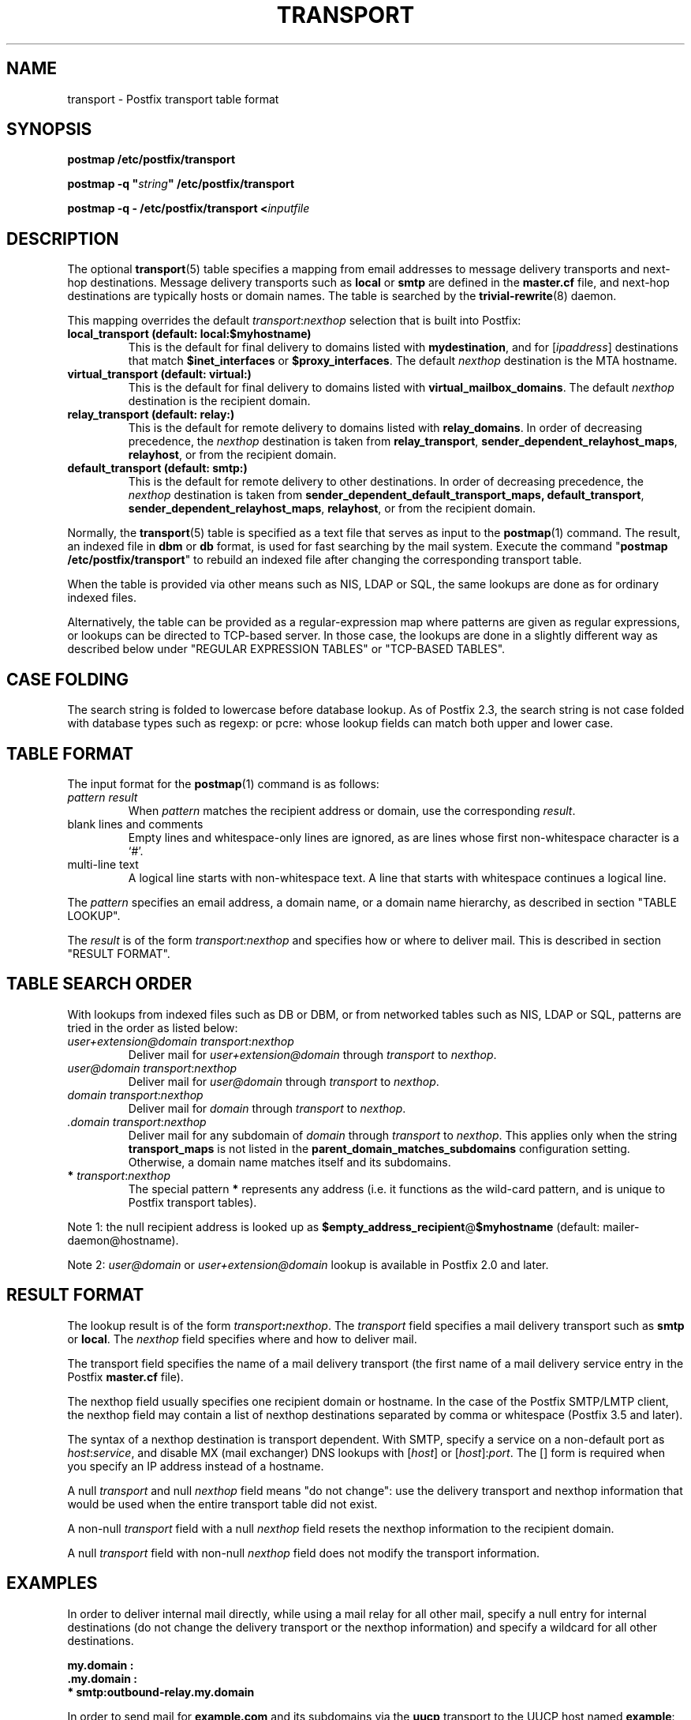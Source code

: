 .TH TRANSPORT 5 
.ad
.fi
.SH NAME
transport
\-
Postfix transport table format
.SH "SYNOPSIS"
.na
.nf
\fBpostmap /etc/postfix/transport\fR

\fBpostmap \-q "\fIstring\fB" /etc/postfix/transport\fR

\fBpostmap \-q \- /etc/postfix/transport <\fIinputfile\fR
.SH DESCRIPTION
.ad
.fi
The optional \fBtransport\fR(5) table specifies a mapping from email
addresses to message delivery transports and next\-hop destinations.
Message delivery transports such as \fBlocal\fR or \fBsmtp\fR
are defined in the \fBmaster.cf\fR file, and next\-hop
destinations are typically hosts or domain names. The
table is searched by the \fBtrivial\-rewrite\fR(8) daemon.

This mapping overrides the default \fItransport\fR:\fInexthop\fR
selection that is built into Postfix:
.IP "\fBlocal_transport (default: local:$myhostname)\fR"
This is the default for final delivery to domains listed
with \fBmydestination\fR, and for [\fIipaddress\fR]
destinations that match \fB$inet_interfaces\fR or
\fB$proxy_interfaces\fR. The default \fInexthop\fR destination
is the MTA hostname.
.IP "\fBvirtual_transport (default: virtual:)\fR"
This is the default for final delivery to domains listed
with \fBvirtual_mailbox_domains\fR. The default \fInexthop\fR
destination is the recipient domain.
.IP "\fBrelay_transport (default: relay:)\fR"
This is the default for remote delivery to domains listed
with \fBrelay_domains\fR. In order of decreasing precedence,
the \fInexthop\fR destination is taken from \fBrelay_transport\fR,
\fBsender_dependent_relayhost_maps\fR, \fBrelayhost\fR, or from the
recipient domain.
.IP "\fBdefault_transport (default: smtp:)\fR"
This is the default for remote delivery to other destinations.
In order of decreasing precedence, the \fInexthop\fR
destination is taken from \fBsender_dependent_default_transport_maps,
\fBdefault_transport\fR, \fBsender_dependent_relayhost_maps\fR,
\fBrelayhost\fR, or from the recipient domain.
.PP
Normally, the \fBtransport\fR(5) table is specified as a text file
that serves as input to the \fBpostmap\fR(1) command.
The result, an indexed file in \fBdbm\fR or \fBdb\fR format, is used
for fast searching by the mail system. Execute the command
"\fBpostmap /etc/postfix/transport\fR" to rebuild an indexed
file after changing the corresponding transport table.

When the table is provided via other means such as NIS, LDAP
or SQL, the same lookups are done as for ordinary indexed files.

Alternatively, the table can be provided as a regular\-expression
map where patterns are given as regular expressions, or lookups
can be directed to TCP\-based server. In those case, the lookups
are done in a slightly different way as described below under
"REGULAR EXPRESSION TABLES" or "TCP\-BASED TABLES".
.SH "CASE FOLDING"
.na
.nf
.ad
.fi
The search string is folded to lowercase before database
lookup. As of Postfix 2.3, the search string is not case
folded with database types such as regexp: or pcre: whose
lookup fields can match both upper and lower case.
.SH "TABLE FORMAT"
.na
.nf
.ad
.fi
The input format for the \fBpostmap\fR(1) command is as follows:
.IP "\fIpattern result\fR"
When \fIpattern\fR matches the recipient address or domain, use the
corresponding \fIresult\fR.
.IP "blank lines and comments"
Empty lines and whitespace\-only lines are ignored, as
are lines whose first non\-whitespace character is a `#'.
.IP "multi\-line text"
A logical line starts with non\-whitespace text. A line that
starts with whitespace continues a logical line.
.PP
The \fIpattern\fR specifies an email address, a domain name, or
a domain name hierarchy, as described in section "TABLE LOOKUP".

The \fIresult\fR is of the form \fItransport:nexthop\fR and
specifies how or where to deliver mail. This is described in
section "RESULT FORMAT".
.SH "TABLE SEARCH ORDER"
.na
.nf
.ad
.fi
With lookups from indexed files such as DB or DBM, or from networked
tables such as NIS, LDAP or SQL, patterns are tried in the order as
listed below:
.IP "\fIuser+extension@domain transport\fR:\fInexthop\fR"
Deliver mail for \fIuser+extension@domain\fR through
\fItransport\fR to
\fInexthop\fR.
.IP "\fIuser@domain transport\fR:\fInexthop\fR"
Deliver mail for \fIuser@domain\fR through \fItransport\fR to
\fInexthop\fR.
.IP "\fIdomain transport\fR:\fInexthop\fR"
Deliver mail for \fIdomain\fR through \fItransport\fR to
\fInexthop\fR.
.IP "\fI.domain transport\fR:\fInexthop\fR"
Deliver mail for any subdomain of \fIdomain\fR through
\fItransport\fR to \fInexthop\fR. This applies only when the
string \fBtransport_maps\fR is not listed in the
\fBparent_domain_matches_subdomains\fR configuration setting.
Otherwise, a domain name matches itself and its subdomains.
.IP "\fB*\fI transport\fR:\fInexthop\fR"
The special pattern \fB*\fR represents any address (i.e. it
functions as the wild\-card pattern, and is unique to Postfix
transport tables).
.PP
Note 1: the null recipient address is looked up as
\fB$empty_address_recipient\fR@\fB$myhostname\fR (default:
mailer\-daemon@hostname).

Note 2: \fIuser@domain\fR or \fIuser+extension@domain\fR
lookup is available in Postfix 2.0 and later.
.SH "RESULT FORMAT"
.na
.nf
.ad
.fi
The lookup result is of the form \fItransport\fB:\fInexthop\fR.
The \fItransport\fR field specifies a mail delivery transport
such as \fBsmtp\fR or \fBlocal\fR. The \fInexthop\fR field
specifies where and how to deliver mail.

The transport field specifies the name of a mail delivery transport
(the first name of a mail delivery service entry in the Postfix
\fBmaster.cf\fR file).

The nexthop field usually specifies one recipient domain
or hostname. In the case of the Postfix SMTP/LMTP client,
the nexthop field may contain a list of nexthop destinations
separated by comma or whitespace (Postfix 3.5 and later).

The syntax of a nexthop destination is transport dependent.
With SMTP, specify a service on a non\-default
port as \fIhost\fR:\fIservice\fR, and disable MX (mail exchanger)
DNS lookups with [\fIhost\fR] or [\fIhost\fR]:\fIport\fR. The [] form
is required when you specify an IP address instead of a hostname.

A null \fItransport\fR and null \fInexthop\fR field means "do
not change": use the delivery transport and nexthop information
that would be used when the entire transport table did not exist.

A non\-null \fItransport\fR field with a null \fInexthop\fR field
resets the nexthop information to the recipient domain.

A null \fItransport\fR field with non\-null \fInexthop\fR field
does not modify the transport information.
.SH "EXAMPLES"
.na
.nf
.ad
.fi
In order to deliver internal mail directly, while using a
mail relay for all other mail, specify a null entry for
internal destinations (do not change the delivery transport or
the nexthop information) and specify a wildcard for all other
destinations.

.nf
     \fB\&my.domain    :\fR
     \fB\&.my.domain   :\fR
     \fB*            smtp:outbound\-relay.my.domain\fR
.fi

In order to send mail for \fBexample.com\fR and its subdomains
via the \fBuucp\fR transport to the UUCP host named \fBexample\fR:

.nf
     \fBexample.com      uucp:example\fR
     \fB\&.example.com     uucp:example\fR
.fi

When no nexthop host name is specified, the destination domain
name is used instead. For example, the following directs mail for
\fIuser\fR@\fBexample.com\fR via the \fBslow\fR transport to a mail
exchanger for \fBexample.com\fR.  The \fBslow\fR transport could be
configured to run at most one delivery process at a time:

.nf
     \fBexample.com      slow:\fR
.fi

When no transport is specified, Postfix uses the transport that
matches the address domain class (see DESCRIPTION
above).  The following sends all mail for \fBexample.com\fR and its
subdomains to host \fBgateway.example.com\fR:

.nf
     \fBexample.com      :[gateway.example.com]\fR
     \fB\&.example.com     :[gateway.example.com]\fR
.fi

In the above example, the [] suppress MX lookups.
This prevents mail routing loops when your machine is primary MX
host for \fBexample.com\fR.

In the case of delivery via SMTP or LMTP, one may specify
\fIhost\fR:\fIservice\fR instead of just a host:

.nf
     \fBexample.com      smtp:bar.example:2025\fR
.fi

This directs mail for \fIuser\fR@\fBexample.com\fR to host \fBbar.example\fR
port \fB2025\fR. Instead of a numerical port a symbolic name may be
used. Specify [] around the hostname if MX lookups must be disabled.

Deliveries via SMTP or LMTP support multiple destinations
(Postfix >= 3.5):

.nf
     \fBexample.com      smtp:bar.example, foo.example\fR
.fi

This tries to deliver to \fBbar.example\fR before trying
to deliver to \fBfoo.example\fR.

The error mailer can be used to bounce mail:

.nf
     \fB\&.example.com     error:mail for *.example.com is not deliverable\fR
.fi

This causes all mail for \fIuser\fR@\fIanything\fB.example.com\fR
to be bounced.
.SH "REGULAR EXPRESSION TABLES"
.na
.nf
.ad
.fi
This section describes how the table lookups change when the table
is given in the form of regular expressions. For a description of
regular expression lookup table syntax, see \fBregexp_table\fR(5)
or \fBpcre_table\fR(5).

Each pattern is a regular expression that is applied to the entire
address being looked up. Thus, \fIsome.domain.hierarchy\fR is not
looked up via its parent domains,
nor is \fIuser+foo@domain\fR looked up as \fIuser@domain\fR.

Patterns are applied in the order as specified in the table, until a
pattern is found that matches the search string.

The \fBtrivial\-rewrite\fR(8) server disallows regular
expression substitution of $1 etc. in regular expression
lookup tables, because that could open a security hole
(Postfix version 2.3 and later).
.SH "TCP-BASED TABLES"
.na
.nf
.ad
.fi
This section describes how the table lookups change when lookups
are directed to a TCP\-based server. For a description of the TCP
client/server lookup protocol, see \fBtcp_table\fR(5).
This feature is not available up to and including Postfix version 2.4.

Each lookup operation uses the entire recipient address once.  Thus,
\fIsome.domain.hierarchy\fR is not looked up via its parent domains,
nor is \fIuser+foo@domain\fR looked up as \fIuser@domain\fR.

Results are the same as with indexed file lookups.
.SH "CONFIGURATION PARAMETERS"
.na
.nf
.ad
.fi
The following \fBmain.cf\fR parameters are especially relevant.
The text below provides only a parameter summary. See
\fBpostconf\fR(5) for more details including examples.
.IP "\fBempty_address_recipient (MAILER\-DAEMON)\fR"
The recipient of mail addressed to the null address.
.IP "\fBparent_domain_matches_subdomains (see 'postconf -d' output)\fR"
A list of Postfix features where the pattern "example.com" also
matches subdomains of example.com,
instead of requiring an explicit ".example.com" pattern.
.IP "\fBtransport_maps (empty)\fR"
Optional lookup tables with mappings from recipient address to
(message delivery transport, next\-hop destination).
.SH "SEE ALSO"
.na
.nf
trivial\-rewrite(8), rewrite and resolve addresses
master(5), master.cf file format
postconf(5), configuration parameters
postmap(1), Postfix lookup table manager
.SH "README FILES"
.na
.nf
.ad
.fi
Use "\fBpostconf readme_directory\fR" or
"\fBpostconf html_directory\fR" to locate this information.
.na
.nf
ADDRESS_REWRITING_README, address rewriting guide
DATABASE_README, Postfix lookup table overview
FILTER_README, external content filter
.SH "LICENSE"
.na
.nf
.ad
.fi
The Secure Mailer license must be distributed with this software.
.SH "AUTHOR(S)"
.na
.nf
Wietse Venema
IBM T.J. Watson Research
P.O. Box 704
Yorktown Heights, NY 10598, USA

Wietse Venema
Google, Inc.
111 8th Avenue
New York, NY 10011, USA
